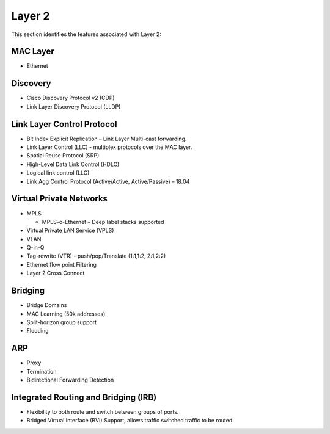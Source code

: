 .. _l2:

=======
Layer 2
=======

This section identifies the features associated with Layer 2:

MAC Layer
---------
* Ethernet

Discovery
---------
* Cisco Discovery Protocol v2 (CDP)
* Link Layer Discovery Protocol (LLDP)

Link Layer Control Protocol
---------------------------
* Bit Index Explicit Replication – Link Layer Multi-cast forwarding.
* Link Layer Control (LLC) - multiplex protocols over the MAC layer. 
* Spatial Reuse Protocol (SRP)
* High-Level Data Link Control (HDLC)
* Logical link control (LLC)
* Link Agg Control Protocol (Active/Active, Active/Passive) – 18.04 

Virtual Private Networks
------------------------
* MPLS 
  
  * MPLS-o-Ethernet – Deep label stacks supported

* Virtual Private LAN Service (VPLS)
* VLAN
* Q-in-Q
* Tag-rewrite (VTR) - push/pop/Translate (1:1,1:2, 2:1,2:2)
* Ethernet flow point Filtering
* Layer 2 Cross Connect

Bridging
---------
* Bridge Domains
* MAC Learning (50k addresses)
* Split-horizon group support
* Flooding

ARP
---
* Proxy
* Termination
* Bidirectional Forwarding Detection

Integrated Routing and Bridging (IRB)
-------------------------------------
* Flexibility to both route and switch between groups of ports.
* Bridged Virtual Interface (BVI) Support, allows traffic switched traffic to be routed.


